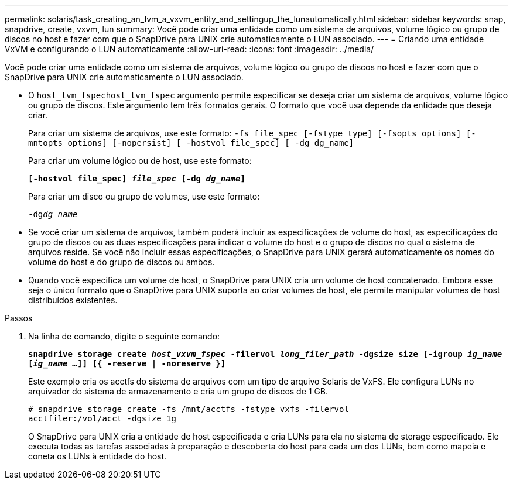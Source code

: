 ---
permalink: solaris/task_creating_an_lvm_a_vxvm_entity_and_settingup_the_lunautomatically.html 
sidebar: sidebar 
keywords: snap, snapdrive, create, vxvm, lun 
summary: Você pode criar uma entidade como um sistema de arquivos, volume lógico ou grupo de discos no host e fazer com que o SnapDrive para UNIX crie automaticamente o LUN associado. 
---
= Criando uma entidade VxVM e configurando o LUN automaticamente
:allow-uri-read: 
:icons: font
:imagesdir: ../media/


[role="lead"]
Você pode criar uma entidade como um sistema de arquivos, volume lógico ou grupo de discos no host e fazer com que o SnapDrive para UNIX crie automaticamente o LUN associado.

* O `host_lvm_fspechost_lvm_fspec` argumento permite especificar se deseja criar um sistema de arquivos, volume lógico ou grupo de discos. Este argumento tem três formatos gerais. O formato que você usa depende da entidade que deseja criar.
+
Para criar um sistema de arquivos, use este formato: `-fs file_spec [-fstype type] [-fsopts options] [-mntopts options] [-nopersist] [ -hostvol file_spec] [ -dg dg_name]`

+
Para criar um volume lógico ou de host, use este formato:

+
`*[-hostvol file_spec] _file_spec_ [-dg _dg_name_]*`

+
Para criar um disco ou grupo de volumes, use este formato:

+
`-dg__dg_name__`

* Se você criar um sistema de arquivos, também poderá incluir as especificações de volume do host, as especificações do grupo de discos ou as duas especificações para indicar o volume do host e o grupo de discos no qual o sistema de arquivos reside. Se você não incluir essas especificações, o SnapDrive para UNIX gerará automaticamente os nomes do volume do host e do grupo de discos ou ambos.
* Quando você especifica um volume de host, o SnapDrive para UNIX cria um volume de host concatenado. Embora esse seja o único formato que o SnapDrive para UNIX suporta ao criar volumes de host, ele permite manipular volumes de host distribuídos existentes.


.Passos
. Na linha de comando, digite o seguinte comando:
+
`*snapdrive storage create _host_vxvm_fspec_ -filervol _long_filer_path_ -dgsize size [-igroup _ig_name_ [_ig_name ..._]] [{ -reserve | -noreserve }]*`

+
Este exemplo cria os acctfs do sistema de arquivos com um tipo de arquivo Solaris de VxFS. Ele configura LUNs no arquivador do sistema de armazenamento e cria um grupo de discos de 1 GB.

+
[listing]
----
# snapdrive storage create -fs /mnt/acctfs -fstype vxfs -filervol
acctfiler:/vol/acct -dgsize 1g
----
+
O SnapDrive para UNIX cria a entidade de host especificada e cria LUNs para ela no sistema de storage especificado. Ele executa todas as tarefas associadas à preparação e descoberta do host para cada um dos LUNs, bem como mapeia e coneta os LUNs à entidade do host.


